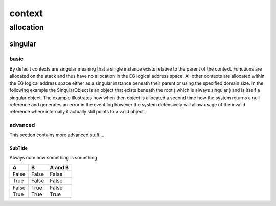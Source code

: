 #######
context
#######
**********
allocation
**********
========
singular
========
-----
basic
-----

By default contexts are singular meaning that a single instance exists relative to the parent of the context.
Functions are allocated on the stack and thus have no allocation in the EG logical address space.  All other contexts are allocated within the EG logical address space either as a singular instance beneath their parent or using the specified domain size.  In the following example the SingularObject is an object that exists beneath the root ( which is always singular ) and is itself a singular object.  The example illustrates how when then object is allocated a second time how the system returns a null reference and generates an error in the event log however the system defensively will allow usage of the invalid reference where internally it actually still points to a valid object.

--------
advanced
--------

This section contains more advanced stuff....

SubTitle
^^^^^^^^
Always note how something is something

=====  =====  =======
A      B      A and B
=====  =====  =======
False  False  False
True   False  False
False  True   False
True   True   True
=====  =====  =======


